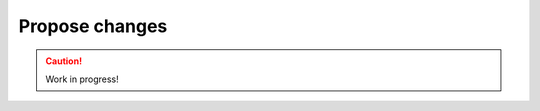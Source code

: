 .. _propose-changes:

===============
Propose changes
===============

.. caution::

    Work in progress!
